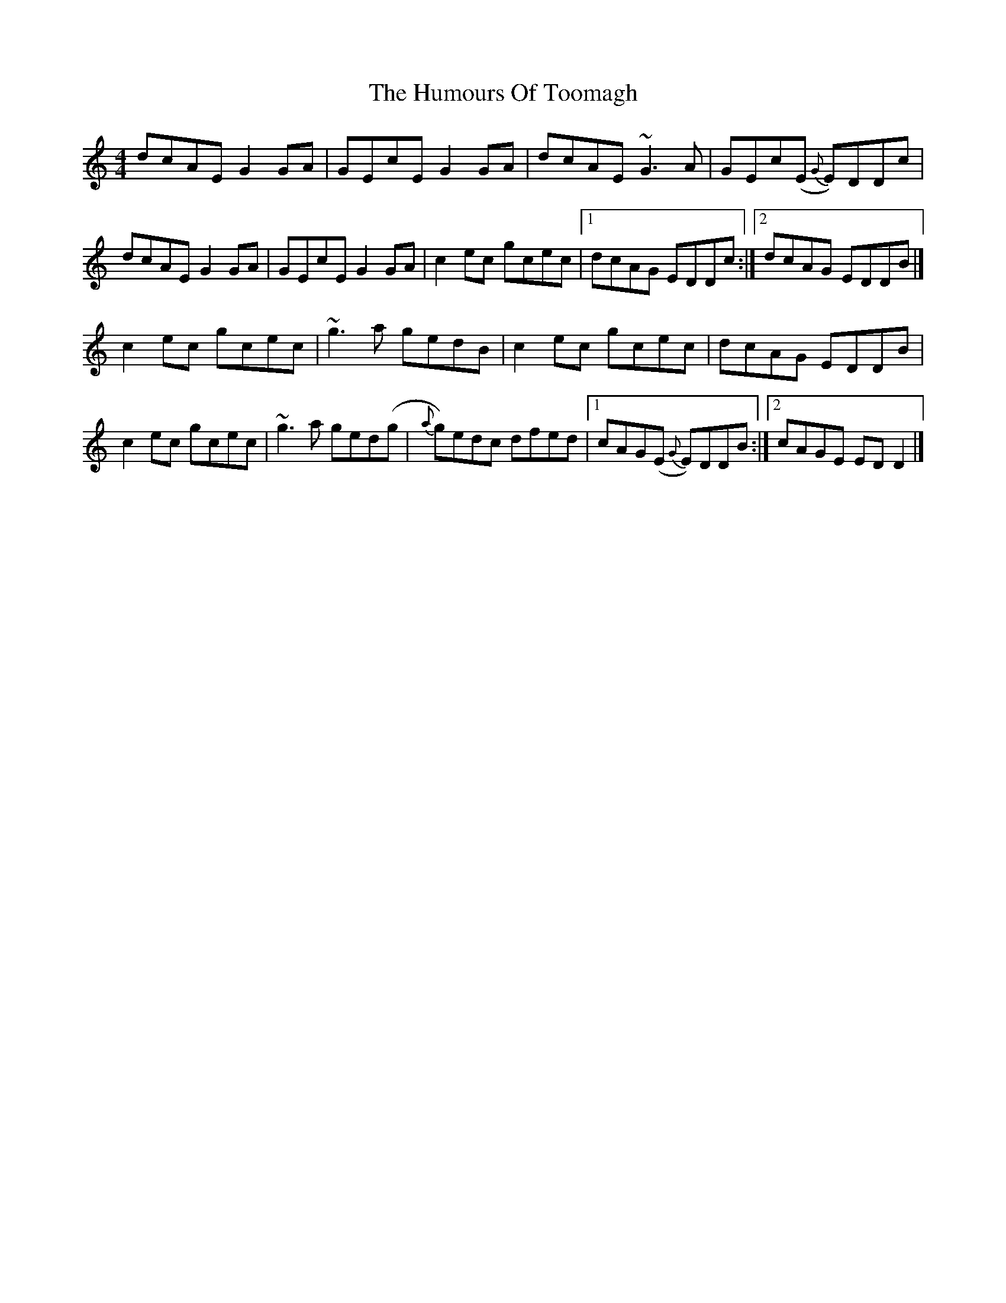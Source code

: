 X: 3
T: Humours Of Toomagh, The
Z: Matt Leavey
S: https://thesession.org/tunes/2660#setting25721
R: reel
M: 4/4
L: 1/8
K: Cmaj
dcAE G2GA | GEcE G2GA | dcAE ~G3A | GEc(E {G}E)DDc |
dcAE G2GA | GEcE G2GA | c2ec gcec |1 dcAG EDDc :|2 dcAG EDDB |]
c2ec gcec | ~g3a gedB | c2ec gcec | dcAG EDDB |
c2ec gcec | ~g3a ged(g | {a}g)edc dfed |1 cAG(E {G}E)DDB :|2cAGE EDD2|]
